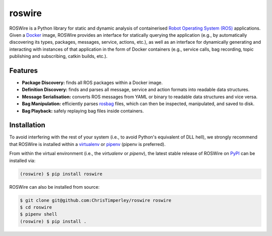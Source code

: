 .. -*-restructuredtext-*-

roswire
=======

.. image:: https://travis-ci.org/ChrisTimperley/roswire.svg?branch=master
    :target: https://travis-ci.org/ChrisTimperley/roswire


ROSWire is a Python library for static and dynamic analysis of
containerised `Robot Operating System (ROS) <https://ros.org>`_
applications.
Given a `Docker <https://docker.org>`_ image,
ROSWire provides an interface for statically querying the application
(e.g., by automatically discovering its types, packages, messages, service,
actions, etc.), as well as an interface for dynamically generating and
interacting with instances of that application in the form of Docker
containers (e.g., service calls, bag recording, topic publishing and
subscribing, catkin builds, etc.).


Features
--------

* **Package Discovery:** finds all ROS packages within a Docker image.
* **Definition Discovery:** finds and parses all message, service and
  action formats into readable data structures.
* **Message Serialisation:** converts ROS messages from YAML or binary
  to readable data structures and vice versa.
* **Bag Manipulation:** efficiently parses
  `rosbag <http://wiki.ros.org/rosbag>`_ files, which can then be inspected,
  manipulated, and saved to disk.
* **Bag Playback:** safely replaying bag files inside containers.


Installation
------------

To avoid interfering with the rest of your system (i.e., to avoid Python's
equivalent of DLL hell), we strongly recommend that
ROSWire is installed within a
`virtualenv <https://virtualenv.pypa.io/en/latest/>`_ or
`pipenv <https://pipenv.readthedocs.io/en/latest/>`_ (pipenv is preferred).

From within the virtual environment (i.e., the `virtualenv` or `pipenv`),
the latest stable release of ROSWire on `PyPI <https://pypi.org>`_
can be installed via:

.. code:: shell

   (roswire) $ pip install roswire

ROSWire can also be installed from source:

.. code:: shell

   $ git clone git@github.com:ChrisTimperley/roswire roswire
   $ cd roswire
   $ pipenv shell
   (roswire) $ pip install .
